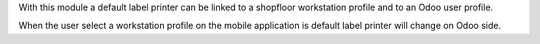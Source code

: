 With this module a default label printer can be linked to a shopfloor
workstation profile and to an Odoo user profile.

When the user select a workstation profile on the mobile application is
default label printer will change on Odoo side.
